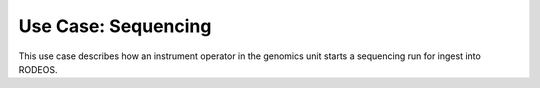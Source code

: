 .. _use_sequencing:

====================
Use Case: Sequencing
====================

This use case describes how an instrument operator in the genomics unit starts a sequencing run for ingest into RODEOS.

